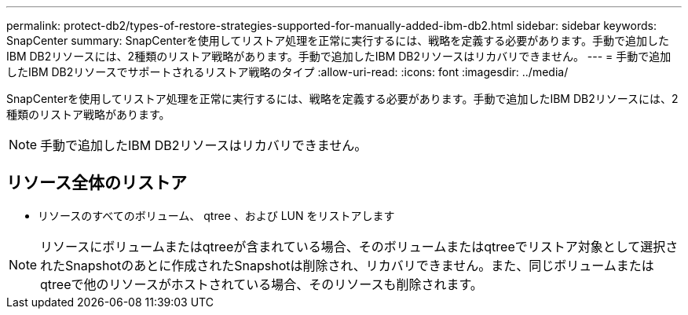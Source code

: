 ---
permalink: protect-db2/types-of-restore-strategies-supported-for-manually-added-ibm-db2.html 
sidebar: sidebar 
keywords: SnapCenter 
summary: SnapCenterを使用してリストア処理を正常に実行するには、戦略を定義する必要があります。手動で追加したIBM DB2リソースには、2種類のリストア戦略があります。手動で追加したIBM DB2リソースはリカバリできません。 
---
= 手動で追加したIBM DB2リソースでサポートされるリストア戦略のタイプ
:allow-uri-read: 
:icons: font
:imagesdir: ../media/


[role="lead"]
SnapCenterを使用してリストア処理を正常に実行するには、戦略を定義する必要があります。手動で追加したIBM DB2リソースには、2種類のリストア戦略があります。


NOTE: 手動で追加したIBM DB2リソースはリカバリできません。



== リソース全体のリストア

* リソースのすべてのボリューム、 qtree 、および LUN をリストアします



NOTE: リソースにボリュームまたはqtreeが含まれている場合、そのボリュームまたはqtreeでリストア対象として選択されたSnapshotのあとに作成されたSnapshotは削除され、リカバリできません。また、同じボリュームまたはqtreeで他のリソースがホストされている場合、そのリソースも削除されます。
